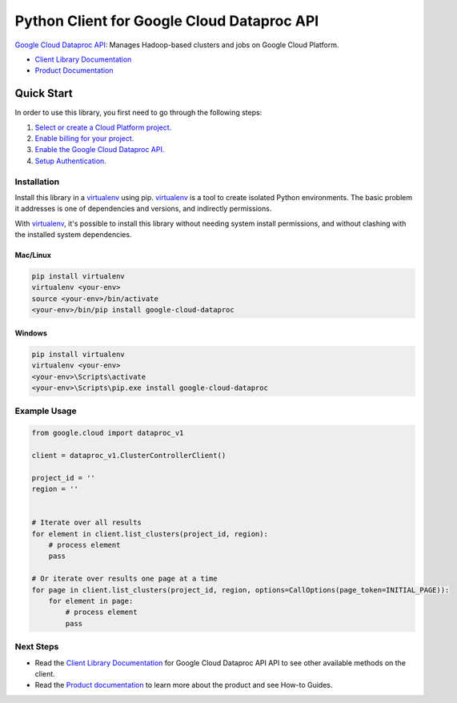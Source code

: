 Python Client for Google Cloud Dataproc API
===========================================

|alpha| |pypi| |versions|

`Google Cloud Dataproc API`_: Manages Hadoop-based clusters and jobs on Google Cloud Platform.

- `Client Library Documentation`_
- `Product Documentation`_

.. |alpha| image:: https://img.shields.io/badge/support-alpha-orange.svg
   :target: https://github.com/googleapis/google-cloud-python/README.rst#alpha-support
.. |pypi| image:: https://img.shields.io/pypi/v/google-cloud-dataproc.svg
   :target: https://pypi.org/project/google-cloud-dataproc/
.. |versions| image:: https://img.shields.io/pypi/pyversions/google-cloud-dataproc.svg
   :target: https://pypi.org/project/google-cloud-dataproc/
.. _Google Cloud Dataproc API: https://cloud.google.com/dataproc
.. _Client Library Documentation: https://googlecloudplatform.github.io/google-cloud-python/latest/dataproc/usage.html
.. _Product Documentation:  https://cloud.google.com/dataproc

Quick Start
-----------

In order to use this library, you first need to go through the following steps:

1. `Select or create a Cloud Platform project.`_
2. `Enable billing for your project.`_
3. `Enable the Google Cloud Dataproc API.`_
4. `Setup Authentication.`_

.. _Select or create a Cloud Platform project.: https://console.cloud.google.com/project
.. _Enable billing for your project.: https://cloud.google.com/billing/docs/how-to/modify-project#enable_billing_for_a_project
.. _Enable the Google Cloud Dataproc API.:  https://cloud.google.com/dataproc
.. _Setup Authentication.: https://googlecloudplatform.github.io/google-cloud-python/latest/core/auth.html

Installation
~~~~~~~~~~~~

Install this library in a `virtualenv`_ using pip. `virtualenv`_ is a tool to
create isolated Python environments. The basic problem it addresses is one of
dependencies and versions, and indirectly permissions.

With `virtualenv`_, it's possible to install this library without needing system
install permissions, and without clashing with the installed system
dependencies.

.. _`virtualenv`: https://virtualenv.pypa.io/en/latest/


Mac/Linux
^^^^^^^^^

.. code-block:: console

    pip install virtualenv
    virtualenv <your-env>
    source <your-env>/bin/activate
    <your-env>/bin/pip install google-cloud-dataproc


Windows
^^^^^^^

.. code-block:: console

    pip install virtualenv
    virtualenv <your-env>
    <your-env>\Scripts\activate
    <your-env>\Scripts\pip.exe install google-cloud-dataproc

Example Usage
~~~~~~~~~~~~~

.. code:: py

    from google.cloud import dataproc_v1

    client = dataproc_v1.ClusterControllerClient()

    project_id = ''
    region = ''


    # Iterate over all results
    for element in client.list_clusters(project_id, region):
        # process element
        pass

    # Or iterate over results one page at a time
    for page in client.list_clusters(project_id, region, options=CallOptions(page_token=INITIAL_PAGE)):
        for element in page:
            # process element
            pass

Next Steps
~~~~~~~~~~

-  Read the `Client Library Documentation`_ for Google Cloud Dataproc API
   API to see other available methods on the client.
-  Read the `Product documentation`_ to learn more about the product and see
   How-to Guides.
